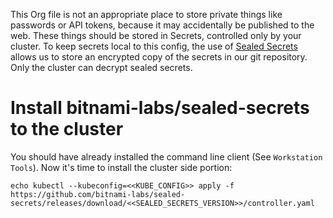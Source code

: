 This Org file is not an appropriate place to store private things like passwords
or API tokens, because it may accidentally be published to the web. These things
should be stored in Secrets, controlled only by your cluster. To keep secrets
local to this config, the use of [[https://github.com/bitnami-labs/sealed-secrets][Sealed Secrets]] allows us to store an encrypted
copy of the secrets in our git repository. Only the cluster can decrypt sealed
secrets.
* Install bitnami-labs/sealed-secrets to the cluster
You should have already installed the command line client (See =Workstation
Tools=). Now it's time to install the cluster side portion:

#+begin_src shell :noweb yes :eval never-export :exports code
echo kubectl --kubeconfig=<<KUBE_CONFIG>> apply -f https://github.com/bitnami-labs/sealed-secrets/releases/download/<<SEALED_SECRETS_VERSION>>/controller.yaml
#+end_src
